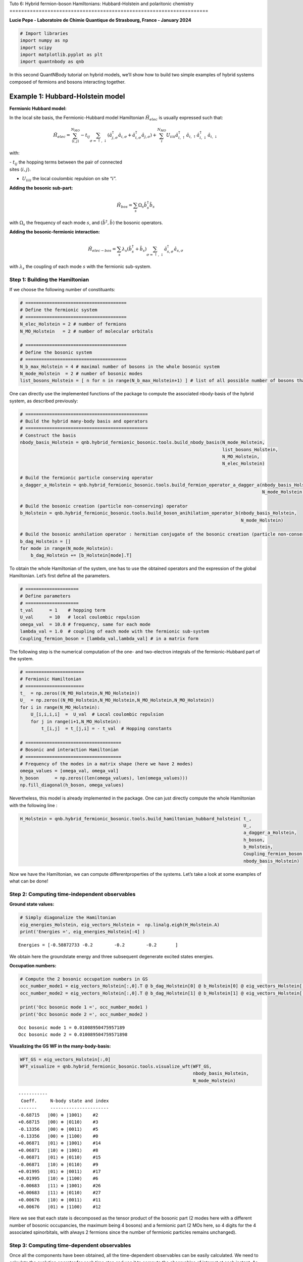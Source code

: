 Tuto 6: Hybrid fermion-boson Hamiltonians: Hubbard-Holstein and
polaritonic chemistry
====================================================================

**Lucie Pepe - Laboratoire de Chimie Quantique de Strasbourg, France -
January 2024**

.. code:: ipython3

    # Import libraries 
    import numpy as np 
    import scipy 
    import matplotlib.pyplot as plt
    import quantnbody as qnb

In this second QuantNBody tutorial on hybrid models, we’ll show how to
build two simple examples of hybrid systems composed of fermions and
bosons interacting together.

Example 1: Hubbard-Holstein model
=================================

.. raw:: html

   <center>

.. raw:: html

   </center>

**Fermionic Hubbard model:**

In the local site basis, the Fermionic-Hubbard model Hamiltonian
:math:`\hat{H}_{elec}` is usually expressed such that:

.. math::

   \hat{H}_{elec} = {\sum_{\langle i,j \rangle}^{N_{MO}} -t_{ij} \sum_{\sigma=\uparrow,\downarrow} (\hat{a}^\dagger_{j,\sigma}\hat{a}_{i,\sigma}+\hat{a}^\dagger_{i,\sigma}\hat{a}_{j,\sigma})} + \color{black}{
   \sum_i^{N_{MO}} U_{iiii} \hat{a}^\dagger_{i,\uparrow}\hat{a}_{i,\uparrow} \hat{a}^\dagger_{i,\downarrow}\hat{a}_{i,\downarrow} 
   }

with:

| - :math:`t_{ij}` the hopping terms between the pair of connected
| sites :math:`\langle i, j \rangle`.

- :math:`U_{iiii}` the local coulombic repulsion on site “:math:`i`”.

**Adding the bosonic sub-part:**

.. math:: \hat{H}_{bos} = \sum_{s} \Omega_s \hat{b}^\dagger_{s} \hat{b}_{s}

with :math:`\Omega_s` the frequency of each mode :math:`s`, and
:math:`(\hat{b}^\dagger,\hat{b})` the bosonic operators.

**Adding the bosonic-fermionic interaction:**

.. math:: \hat{H}_{elec-bos} = \sum_{s} \lambda_s (\hat{b}^\dagger_{s} + \hat{b}_{s}) \sum_{\sigma=\uparrow,\downarrow}  \hat{a}^\dagger_{s,\sigma}\hat{a}_{s,\sigma}

with :math:`\lambda_s` the coupling of each mode :math:`s` with the
fermionic sub-system.

Step 1: Building the Hamiltonian
--------------------------------

If we choose the following number of constituants:

.. code:: ipython3

    # ======================================
    # Define the fermionic system
    # ======================================
    N_elec_Holstein = 2 # number of fermions 
    N_MO_Holstein   = 2 # number of molecular orbitals 
    
    # ======================================
    # Define the bosonic system
    # ======================================
    N_b_max_Holstein = 4 # maximal number of bosons in the whole bosonic system 
    N_mode_Holstein  = 2 # number of bosonic modes 
    list_bosons_Holstein = [ n for n in range(N_b_max_Holstein+1) ] # list of all possible number of bosons that can be distributed in the bosonic modes

One can directly use the implemented functions of the package to compute
the associated nbody-basis of the hybrid system, as described
previously:

.. code:: ipython3

    # ==============================================
    # Build the hybrid many-body basis and operators
    # ==============================================
    # Construct the basis 
    nbody_basis_Holstein = qnb.hybrid_fermionic_bosonic.tools.build_nbody_basis(N_mode_Holstein,
                                                                                list_bosons_Holstein,
                                                                                N_MO_Holstein,
                                                                                N_elec_Holstein)
    
    # Build the fermionic particle conserving operator 
    a_dagger_a_Holstein = qnb.hybrid_fermionic_bosonic.tools.build_fermion_operator_a_dagger_a(nbody_basis_Holstein,
                                                                                               N_mode_Holstein)
    
    # Build the bosonic creation (particle non-conserving) operator 
    b_Holstein = qnb.hybrid_fermionic_bosonic.tools.build_boson_anihilation_operator_b(nbody_basis_Holstein,
                                                                                       N_mode_Holstein)
    
    # Build the bosonic annhilation operator : hermitian conjugate of the bosonic creation (particle non-conserving) operator 
    b_dag_Holstein = []
    for mode in range(N_mode_Holstein):
        b_dag_Holstein += [b_Holstein[mode].T]

To obtain the whole Hamiltonian of the system, one has to use the
obtained operators and the expression of the global Hamiltonian. Let’s
first define all the parameters.

.. code:: ipython3

    # ====================
    # Define parameters
    # ====================
    t_val      = 1    # hopping term
    U_val      = 10   # local coulombic repulsion
    omega_val  = 10.0 # frequency, same for each mode
    lambda_val = 1.0  # coupling of each mode with the fermionic sub-system
    Coupling_fermion_boson = [lambda_val,lambda_val] # in a matrix form

The following step is the numerical computation of the one- and
two-electron integrals of the fermionic-Hubbard part of the system.

.. code:: ipython3

    # ======================
    # Fermionic Hamiltonian
    # ======================
    t_  = np.zeros((N_MO_Holstein,N_MO_Holstein))
    U_  = np.zeros((N_MO_Holstein,N_MO_Holstein,N_MO_Holstein,N_MO_Holstein)) 
    for i in range(N_MO_Holstein): 
        U_[i,i,i,i]  =  U_val  # Local coulombic repulsion 
        for j in range(i+1,N_MO_Holstein): 
            t_[i,j]  = t_[j,i] = - t_val  # Hopping constants
            
    # ====================================
    # Bosonic and interaction Hamiltonian
    # ====================================
    # Frequency of the modes in a matrix shape (here we have 2 modes)
    omega_values = [omega_val, omega_val]
    h_boson      = np.zeros((len(omega_values), len(omega_values)))
    np.fill_diagonal(h_boson, omega_values)

Nevertheless, this model is already implemented in the package. One can
just directly compute the whole Hamiltonian with the following line :

.. code:: ipython3

    H_Holstein = qnb.hybrid_fermionic_bosonic.tools.build_hamiltonian_hubbard_holstein( t_,
                                                                                        U_, 
                                                                                        a_dagger_a_Holstein,
                                                                                        h_boson,
                                                                                        b_Holstein,
                                                                                        Coupling_fermion_boson, 
                                                                                        nbody_basis_Holstein) 

Now we have the Hamiltonian, we can compute differentproperties of the
systems. Let’s take a look at some examples of what can be done!

Step 2: Computing time-independent observables
----------------------------------------------

**Ground state values:**

.. code:: ipython3

    # Simply diagonalize the Hamiltonian
    eig_energies_Holstein, eig_vectors_Holstein =  np.linalg.eigh(H_Holstein.A)
    print('Energies =', eig_energies_Holstein[:4] )


.. parsed-literal::

    Energies = [-0.58872733 -0.2        -0.2        -0.2       ]


We obtain here the groundstate energy and three subsequent degenerate
excited states energies.

**Occupation numbers:**

.. code:: ipython3

    # Compute the 2 bosonic occupation numbers in GS
    occ_number_mode1 = eig_vectors_Holstein[:,0].T @ b_dag_Holstein[0] @ b_Holstein[0] @ eig_vectors_Holstein[:,0]
    occ_number_mode2 = eig_vectors_Holstein[:,0].T @ b_dag_Holstein[1] @ b_Holstein[1] @ eig_vectors_Holstein[:,0]
    
    print('Occ bosonic mode 1 =', occ_number_mode1 )
    print('Occ bosonic mode 2 =', occ_number_mode2 )


.. parsed-literal::

    Occ bosonic mode 1 = 0.01008950475957189
    Occ bosonic mode 2 = 0.010089504759571898


**Visualizing the GS WF in the many-body-basis:**

.. code:: ipython3

    WFT_GS = eig_vectors_Holstein[:,0]
    WFT_visualize = qnb.hybrid_fermionic_bosonic.tools.visualize_wft(WFT_GS,
                                                                     nbody_basis_Holstein,
                                                                     N_mode_Holstein) 


.. parsed-literal::

    
    	-----------
    	 Coeff.     N-body state and index 
    	-------     ----------------------
    	-0.68715   |00⟩ ⊗ |1001⟩    #2 
    	+0.68715   |00⟩ ⊗ |0110⟩    #3 
    	-0.13356   |00⟩ ⊗ |0011⟩    #5 
    	-0.13356   |00⟩ ⊗ |1100⟩    #0 
    	+0.06871   |01⟩ ⊗ |1001⟩    #14 
    	+0.06871   |10⟩ ⊗ |1001⟩    #8 
    	-0.06871   |01⟩ ⊗ |0110⟩    #15 
    	-0.06871   |10⟩ ⊗ |0110⟩    #9 
    	+0.01995   |01⟩ ⊗ |0011⟩    #17 
    	+0.01995   |10⟩ ⊗ |1100⟩    #6 
    	-0.00683   |11⟩ ⊗ |1001⟩    #26 
    	+0.00683   |11⟩ ⊗ |0110⟩    #27 
    	+0.00676   |10⟩ ⊗ |0011⟩    #11 
    	+0.00676   |01⟩ ⊗ |1100⟩    #12 
    


Here we see that each state is decomposed as the tensor product of the
bosonic part (2 modes here with a different number of bosonic
occupancies, the maximum being 4 bosons) and a fermionic part (2 MOs
here, so 4 digits for the 4 associated spinorbitals, with always 2
fermions since the number of fermionic particles remains unchanged).

Step 3: Computing time-dependent observables
--------------------------------------------

Once all the components have been obtained, all the time-dependent
observables can be easily calculated. We need to calculate the evolution
operator for each time step and use it to compute the observables of
interest at each instant. As an example, we’ll concentrate here on the
occupancy number of each mode and fermionic molecular orbital.

.. code:: ipython3

    # ====================
    # Define parameters
    # ====================
    # Choose an initial state: a single hybrid configuration
    many_body_state = [2,2,1,1,0,0] # Let's put 2 bosons in each mode, and the 2 electrons in the first MO orbital.
    
    # Building the associated state in the qnb hybrid many-body basis  
    initial_state =  qnb.hybrid_fermionic_bosonic.tools.my_state( many_body_state,
                                                                  nbody_basis_Holstein)
    
    # Define time-dependent parameters
    Nb_points = 1000
    t_fin     = 1e2
    list_t    = np.linspace( start=0, stop=t_fin, num=Nb_points )

.. code:: ipython3

    # ==================================
    # Compute time-dependent populations
    # ==================================
    pops_modes = np.zeros(( Nb_points, len(nbody_basis_Holstein[0])), dtype=float)
    dim_H = len(nbody_basis_Holstein)
    for time_index in range(Nb_points):  
        
         # Building the evolution operator in the hybrid many-body basis 
         U = np.zeros((dim_H,dim_H),dtype=np.complex128)
         for k  in range(dim_H):
             U +=  np.exp( -1j * eig_energies_Holstein[k] * list_t[time_index] ) * np.outer( eig_vectors_Holstein[:,k],  eig_vectors_Holstein[:,k].conj())   
    
         # Determine the total wavefunction at each time step
         WF_T = U @ initial_state
    
         # Determine the occupation values in each site at each time-step
         for mode in range(len(nbody_basis_Holstein[0])):   
    
            if mode  <= N_mode_Holstein -1 :
                # bosonic modes
                pops_modes[time_index,mode] += (( np.conjugate(WF_T).T) @( b_dag_Holstein[mode].A @ b_Holstein[mode].A) @ WF_T ).real   
            else:
                # fermionic spin-orbitals
                pops_modes[time_index,mode] += (( np.conjugate(WF_T).T @ a_dagger_a_Holstein[mode- N_mode_Holstein,mode- N_mode_Holstein].A @ WF_T)).real

.. code:: ipython3

    # ==================================
    # Let's plot the results !
    # ==================================
    
    fig, (ax) = plt.subplots( nrows=2, ncols=1, figsize=(8, 6), sharex=(True) )
    
    # Bosonic population of the 2 local bosonic modes 
    ax[0].plot( list_t, pops_modes[:,0]  ,  color='yellow', label='1st bosonic mode')
    ax[0].plot( list_t, pops_modes[:,1] ,  color='black', label='2nd bosonic mode')
    ax[0].set_xlim(0, 70)
    ax[0].set_ylim(1.7, 2.1)
    ax[0].grid(ls='--')
    ax[0].legend(loc='upper right',fontsize='medium',  framealpha = 1 ) 
    ax[0].set_ylabel('Populations', size=14)
    ax[0].set_title('Population of bosonic modes', size=15)
    
    # Fermionic populations of the two MOs 
    ax[1].plot( list_t, np.sum(pops_modes[:,2:], axis=1) ,  color='black', ls='dotted', label='total')
    ax[1].plot( list_t, pops_modes[:,2] + pops_modes[:,3] ,  color='red', label='1st MO')  
    ax[1].plot( list_t, pops_modes[:,4] + pops_modes[:,5] ,  color='blue', label='2nd MO')  
    
    ax[1].set_xlim(0, 70)
    ax[1].set_ylim(-0., 2.1)
    ax[1].grid(ls='--')
    ax[1].legend(loc='upper right', fontsize='medium',  framealpha = 1 ) 
    ax[1].set_ylabel('Populations', size=14)
    ax[1].set_xlabel('Time ($t^{-1}$ unit) ', size=14)
    ax[1].set_title('Population of molecular orbitals', size=15)
    fig.tight_layout()



.. image:: output_21_0.png


Example 2: Polaritonic chemistry
================================

.. raw:: html

   <center>

.. raw:: html

   </center>

The QuantNBody package makes it possible to simulate polaritonic
chemistry: an electronic structure system (model or ab-initio) in
interaction with the photonic modes of a cavity. Here, as a proof of
principle, we’ll concentrate on reproducing the FCI (Full Configuration
Interaction) results obtained in the following article

`U. Mordovina et al., Phys. Rev. Res., 2, 023262
(2020) <https://journals.aps.org/prresearch/abstract/10.1103/PhysRevResearch.2.023262>`__.
For this reason, the molecular Hamiltonian here will be a fermi-Hubbard
Hamiltonian.

Let’s first define the parameters of the total Hamiltonian of the system
!

**Electronic (Fermi-Hubbard) Hamiltonian:**

.. math:: \hat{H}_{elec} = - t_0  \sum_{i\sigma} ( \hat{a}^\dagger_{i+1,\sigma} \hat{a}_{i \sigma}  + \hat{a}^\dagger_{i \sigma} \hat{a}_{i+1,\sigma} ) + U \sum_{i}   \hat{n}_{i,\uparrow}\hat{n}_{i,\downarrow}

With in the local site basis:
-:math:`\hat{n}_{i,\sigma} = \hat{a}^\dagger_{i\sigma}\hat{a}_{i\sigma}`
the density of a spin-:math:`\sigma` electron on site :math:`i`.
-:math:`t_0` and :math:`U` the usual hopping and on-site repulsion
constants. - The dipole operator of the system
:math:`\hat{d} =  \sum_i d_i ( \hat{n}_{i,\uparrow} + \hat{n}_{i,\downarrow} )`

**Cavity as a bosonic bath:**

.. math:: \hat{H}_{bos} =  \sum_{\alpha} \omega_{c,\alpha} \hat{b}^\dagger_{\alpha} \hat{b}_{\alpha}

Here, :math:`\hat{b}_{\alpha}` and :math:`\hat{b}^\dagger_{\alpha}`
represents the creation and annihilation operators for a cavity mode
with frequency :math:`\omega_{c,\alpha}`.

**Fermion-boson interaction:**

.. math:: \hat{H}_{elec-bos} =   \gamma_{\alpha} \omega_{c,\alpha} \hat{d} (\hat{b}^\dagger_{\alpha} + \hat{b}_{\alpha}) + \gamma_{\alpha}^2  \omega_{c,\alpha} \hat{d}^2

Here, the coupling parameter :math:`\gamma_{\alpha}` defines the
strength of the light-matter interaction; here we focus mostly on the
strong-coupling regime where :math:`\gamma_{\alpha}` > 0.05. Note that
in the following, every values will be expressed in :math:`t_0` units
(i.e., :math:`t_0 = 1`).

Step 1: Building the Hamiltonian
--------------------------------

As a proof-of-principle, we consider as in the reference paper `U.
Mordovina et al., Phys. Rev. Res., 2, 023262
(2020) <https://journals.aps.org/prresearch/abstract/10.1103/PhysRevResearch.2.023262>`__,
a half-filled four site Hubbard chain with an additional dipole coupled
to a single photon cavity mode with frequency
:math:`\omega_{c,\alpha}= 1.028`. Here we consider :math:`\gamma = 0.2`
for the light-matter coupling parameter, representing an ultrastrong
coupling.

.. code:: ipython3

    # ======================================
    # Define the fermionic system
    # ======================================
    N_elec_cavity = 4 # number of fermions 
    N_MO_cavity   = 4 # number of molecular orbitals 
    
    # ======================================
    # Define the bosonic system
    # ======================================
    N_b_max_cavity = 7 # maximal number of bosons in the whole bosonic system 
    N_mode_cavity  = 1 # number of bosonic modes 
    list_bosons_cavity = [ n for n in range(N_b_max_cavity+1) ] # list of all the possible occupation number values that a bosonic mode can take 
    
    # ======================================
    # Values of the parameters
    # ======================================
    U_val_cavity = 1     # on-site repulsion constant
    t_val_cavity = 0.5   # hopping constant
    gamma_cavity = 0.2   # coupling between bosons and fermions 
    freq_cavity  = 1.028 # cavity frequency 
    broad_cavity = 0.005 # broadening parameter for the GS absorption spectrum

Let’s now use the QuantNobdy functions to build the hybrid many-body
basis, the operators, and finally the whole Hamiltonian of the system.

.. code:: ipython3

    # ============================================================
    # Build the hybrid many-body basis, operators and Hamiltonian
    # ============================================================
    # Construct the basis 
    nbody_basis_total_cavity  = qnb.hybrid_fermionic_bosonic.tools.build_nbody_basis(N_mode_cavity,
                                                                                     list_bosons_cavity,
                                                                                     N_MO_cavity,
                                                                                     N_elec_cavity )
    dim_H_cavity = len(nbody_basis_total_cavity)
    
    # Build the fermionic particle conserving operator 
    a_dagger_a_cavity  = qnb.hybrid_fermionic_bosonic.tools.build_fermion_operator_a_dagger_a(nbody_basis_total_cavity, 
                                                                                              N_mode_cavity)
    
    # Build the bosonic creation (particle non-conserving) operator 
    b_cavity  = qnb.hybrid_fermionic_bosonic.tools.build_boson_anihilation_operator_b(nbody_basis_total_cavity,
                                                                                      N_mode_cavity)
    
    # Build the bosonic annhilation operator : hermitian conjugate of the bosonic creation operator 
    b_dag_cavity= []
    for mode in range(N_mode_cavity):
        b_dag_cavity += [b_cavity[mode].T]
    
    # Build the fermionic integrals
    t_cavity       = np.zeros((N_MO_cavity,N_MO_cavity))
    U_ferm_cavity  = np.zeros((N_MO_cavity,N_MO_cavity,N_MO_cavity,N_MO_cavity))
    for i in range(N_MO_cavity): 
        U_ferm_cavity[i,i,i,i]  =  U_val_cavity  # Local coulombic repulsion 
        for j in range(N_MO_cavity): 
            if j==i : 
                t_cavity[i,j] = 0 
            elif j==i+1 or j == i-1 :
                t_cavity[i,j] = t_cavity[j,i] = - t_val_cavity  
    
    # Building the dipole-related parameters  
    d_integrals = np.zeros((4,4), dtype = float)
    d_integrals[0,0] = -1.5
    d_integrals[1,1] = -0.5
    d_integrals[2,2] = 0.5
    d_integrals[3,3] = 1.5
    d_integrals = np.array(d_integrals)
    
    # Define them in a list for the implemented function of the QNB package 
    d_integrals_list    = np.diag(d_integrals)
    cut_off_integral    = 1e-8
    indices_d_integrals = np.transpose((abs(np.array(d_integrals))>cut_off_integral).nonzero())
    
    # Build the dipole operator
    d_op_cavity = scipy.sparse.csr_matrix((dim_H_cavity, dim_H_cavity)) 
    for indices in indices_d_integrals:
        p = indices[0]
        d_op_cavity +=  d_integrals[p,p] * (a_dagger_a_cavity[2*p,2*p] + a_dagger_a_cavity[2*p+1,2*p+1]) 
    
    # Build the total Hamiltonian 
    H_total_cavity  =  qnb.hybrid_fermionic_bosonic.tools.build_hamiltonian_hubbard_QED(t_cavity,
                                                                                        U_ferm_cavity, 
                                                                                        a_dagger_a_cavity, 
                                                                                        freq_cavity, 
                                                                                        gamma_cavity, 
                                                                                        d_integrals_list, 
                                                                                        b_cavity, 
                                                                                        nbody_basis_total_cavity)

Step 2: Computing time-independent properties
---------------------------------------------

Let’s now use all the previously calculated ingredients to find the FCI
values obtained in reference `U. Mordovina et al., Phys. Rev. Res., 2,
023262
(2020) <https://journals.aps.org/prresearch/abstract/10.1103/PhysRevResearch.2.023262>`__.

Here, we focus on the case of a half-filled four-site Hubbard chain with
an additional dipole coupled to a single photon cavity mode with
frequency :math:`\omega_{c,\alpha}= 1.028`. We consider here
:math:`\gamma= 0.2` for the light-matter coupling parameter,
representing ultra-strong coupling. For ultra-strong coupling, we have
considered that the maximum number of bosons would be
:math:`N_{B}^{max} = 7`. The values of the dipole in the site basis are
taken here as :math:`d=[-1.5,-0.5, 0.5, 1.5]`. All these parameters are
well defined in the legend of Table 1 (page 3) of `U. Mordovina et al.,
Phys. Rev. Res., 2, 023262
(2020) <https://journals.aps.org/prresearch/abstract/10.1103/PhysRevResearch.2.023262>`__.

**1) Ground state energies:**

All the FCI ground energies are available in Table 1 (page 3) of the
reference paper `U. Mordovina et al., Phys. Rev. Res., 2, 023262
(2020) <https://journals.aps.org/prresearch/abstract/10.1103/PhysRevResearch.2.023262>`__,
where different case of coupling (weak, strong, and ultrastrong) are
indicated. Here, it has been shown that the FCI value of the ground
state energy for the ultrastrong coupling (computed here as an example)
is -1.41864. Let’s calculate this value with the QuantNBody package, by
diagonalizing the Hamiltonian.

.. code:: ipython3

    eig_energies_cavity, eig_vectors_cavity =  np.linalg.eigh(H_total_cavity.A)
    print('Energies =', eig_energies_cavity[:4] )


.. parsed-literal::

    Energies = [-1.41864225 -1.02867613 -1.02867613 -1.02867613]


Energies = [-1.41864225 -1.02867613 -1.02867613 -1.02867613]

Here we find the FCI value of the reference `U. Mordovina et al., Phys.
Rev. Res., 2, 023262
(2020) <https://journals.aps.org/prresearch/abstract/10.1103/PhysRevResearch.2.023262>`__.
The ground state is followed by 3 degenerate excited states.

**2) Occupation number of the bosonic mode in the ground state:**

As for the ground state energies, All the FCI occupation numbers of the
bosonic mode of the cavity are available in Table 1 (page 3) of the
reference paper `U. Mordovina et al., Phys. Rev. Res., 2, 023262
(2020) <https://journals.aps.org/prresearch/abstract/10.1103/PhysRevResearch.2.023262>`__,
where different case of coupling (weak, strong, and ultrastrong) are
indicated. Here, it has been shown that the FCI value of the bosonic
mode occupation number for the ultrastrong coupling (computed here as an
example) is 8.69 × 10−3. Let’s calculate this value with the QuantNBody
package, using the computed :math:`\hat{b}` and :math:`\hat{b}^\dagger`
operators :

.. code:: ipython3

    occ_number_cavity = eig_vectors_cavity[:,0].T @ b_dag_cavity[0] @ b_cavity[0] @ eig_vectors_cavity[:,0]
    print('occ_number : ', occ_number_cavity)


.. parsed-literal::

    occ_number :  0.008692558807686325


Here we find again the FCI value of the FCI reference in `U. Mordovina
et al., Phys. Rev. Res., 2, 023262
(2020) <https://journals.aps.org/prresearch/abstract/10.1103/PhysRevResearch.2.023262>`__
with a great accuracy.

**3) Ground-state absorption spectrum:**

As defined in the Eq. 9 of the reference paper `U. Mordovina et al.,
Phys. Rev. Res., 2, 023262
(2020) <https://journals.aps.org/prresearch/abstract/10.1103/PhysRevResearch.2.023262>`__
(page 3), the matter absorption cross section is given by :

.. math:: \sigma(\omega) = 4 \pi \frac{\omega}{c} Im \left( \sum_k \frac{ | \langle \psi_k | \hat{d}| \psi_0  \rangle |^2 } {(\omega_k - \omega_0) - \omega - i \eta }     \right)

where :math:`|\psi_k \rangle` are many-body eigenstates of
:math:`\hat{H}` with energy :math:`\hbar \omega_k` , :math:`\omega` is
the frequency of incident light, and :math:`\eta= 0.005` is a (small)
broadening parameter accounting for the finite lifetime of the state.
Let’s compute the spectrum depicted in Fig 6.d of Appendix A (page 6) of
the reference paper for the ultrastrong coupling case, using the
parameters define in the related legend.

.. code:: ipython3

    # Make the frequency vary 
    freq_spec_list = np.linspace(1e-6,4.5,700)
    c = 1
    
    # Calculate the cross section
    cross_section = []
    for freq_spec in freq_spec_list:
        somme = 0
        for k in range(dim_H_cavity)  : 
            elem =  ((eig_vectors_cavity[:,k] @ d_op_cavity @ eig_vectors_cavity[:,0])**2.)   / ( (eig_energies_cavity[k] - eig_energies_cavity[0]) - freq_spec - 1j * broad_cavity  ) 
            somme += elem
        cross_section.append( 4* np.pi * ( freq_spec / c) * somme.imag)
    
    # Plotting 
    fig, ( bx ) = plt.subplots( nrows=1, ncols=1, figsize=(6, 4), sharex=(True) )
    bx.grid(linestyle='--')   
    
    bx.plot( freq_spec_list, np.log(cross_section) )  
    bx.set_ylabel('log $\\sigma$', size=14)
    bx.set_xlabel('$\\omega$', size=14) 
    plt.tight_layout() 
    plt.show()



.. image:: output_31_0.png


Here, we obtain the exact same spectrum than in the reference paper `U.
Mordovina et al., Phys. Rev. Res., 2, 023262
(2020) <https://journals.aps.org/prresearch/abstract/10.1103/PhysRevResearch.2.023262>`__.
